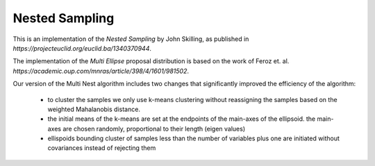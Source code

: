 ***************
Nested Sampling
***************

This is an implementation of the *Nested Sampling* by John Skilling,
as published in `https://projecteuclid.org/euclid.ba/1340370944`.

The implementation of the *Multi Ellipse* proposal distribution is based on
the work of Feroz et. al. `https://academic.oup.com/mnras/article/398/4/1601/981502`.

Our version of the Multi Nest algorithm includes two changes that significantly
improved the efficiency of the algorithm:

    - to cluster the samples we only use k-means clustering without reassigning
      the samples based on the weighted Mahalanobis distance.

    - the initial means of the k-means are set at the endpoints of the main-axes
      of the ellipsoid. the main-axes are chosen randomly, proportional to their
      length (eigen values)

    - ellispoids bounding cluster of samples less than the number of variables 
      plus one are initiated without covariances instead of rejecting them
